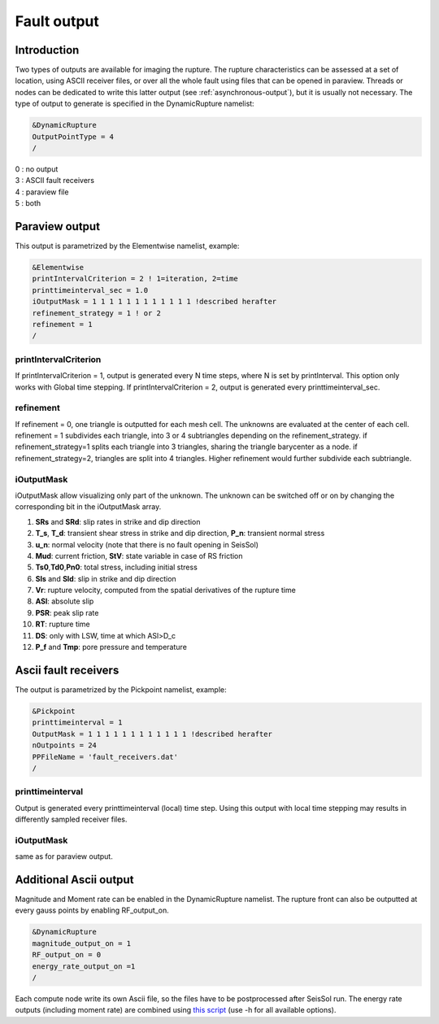Fault output
============

Introduction
------------

Two types of outputs are available for imaging the rupture. The rupture
characteristics can be assessed at a set of location, using ASCII
receiver files, or over all the whole fault using files that can be
opened in paraview. Threads or nodes can be dedicated to write this
latter output (see :ref:`asynchronous-output`),
but it is usually not necessary. The type of output to generate is
specified in the DynamicRupture namelist:

.. code-block:: Fortran

  &DynamicRupture
  OutputPointType = 4
  /

| 0 : no output
| 3 : ASCII fault receivers
| 4 : paraview file
| 5 : both

Paraview output
---------------

This output is parametrized by the Elementwise namelist, example:

.. code-block:: Fortran

  &Elementwise
  printIntervalCriterion = 2 ! 1=iteration, 2=time
  printtimeinterval_sec = 1.0
  iOutputMask = 1 1 1 1 1 1 1 1 1 1 1 1 !described herafter
  refinement_strategy = 1 ! or 2
  refinement = 1
  /

printIntervalCriterion
~~~~~~~~~~~~~~~~~~~~~~

If printIntervalCriterion = 1, output is generated every N time steps,
where N is set by printInterval. This option only works with Global time
stepping. If printIntervalCriterion = 2, output is generated every
printtimeinterval_sec.

refinement
~~~~~~~~~~

If refinement = 0, one triangle is outputted for each mesh cell. The
unknowns are evaluated at the center of each cell. refinement = 1
subdivides each triangle, into 3 or 4 subtriangles depending on the
refinement_strategy. if refinement_strategy=1 splits each triangle into
3 triangles, sharing the triangle barycenter as a node. if
refinement_strategy=2, triangles are split into 4 triangles. Higher
refinement would further subdivide each subtriangle.

iOutputMask
~~~~~~~~~~~

iOutputMask allow visualizing only part of the unknown. The unknown can
be switched off or on by changing the corresponding bit in the
iOutputMask array.

1. **SRs** and **SRd**: slip rates in strike and dip direction
2. **T_s**, **T_d**: transient shear stress in strike and dip
   direction, **P_n**: transient normal stress
3. **u_n**: normal velocity (note that there is no fault opening in SeisSol)
4. **Mud**: current friction, **StV**: state variable in case of RS friction
5. **Ts0**,\ **Td0**,\ **Pn0**: total stress, including initial stress
6. **Sls** and **Sld**: slip in strike and dip direction
7. **Vr**: rupture velocity, computed from the spatial derivatives
   of the rupture time
8. **ASl**: absolute slip
9. **PSR**: peak slip rate
10. **RT**: rupture time
11. **DS**: only with LSW, time at which ASl>D_c
12. **P_f** and **Tmp**: pore pressure and temperature

Ascii fault receivers
---------------------

The output is parametrized by the Pickpoint namelist, example:

.. code-block:: Fortran

  &Pickpoint
  printtimeinterval = 1
  OutputMask = 1 1 1 1 1 1 1 1 1 1 1 1 !described herafter
  nOutpoints = 24
  PPFileName = 'fault_receivers.dat'
  /

printtimeinterval
~~~~~~~~~~~~~~~~~

Output is generated every printtimeinterval (local) time step. Using
this output with local time stepping may results in differently sampled
receiver files.

.. _ioutputmask-1:

iOutputMask
~~~~~~~~~~~

same as for paraview output.

Additional Ascii output
-----------------------

Magnitude and Moment rate can be enabled in the DynamicRupture namelist.
The rupture front can also be outputted at every gauss points by
enabling RF_output_on.

.. code-block:: Fortran

  &DynamicRupture
  magnitude_output_on = 1
  RF_output_on = 0
  energy_rate_output_on =1
  /

Each compute node write its own Ascii file, so the files have to be
postprocessed after SeisSol run. The energy rate outputs (including
moment rate) are combined using `this
script <https://github.com/Thomas-Ulrich/SeisSol/blob/master/postprocessing/science/concatenate_EnF_t.py>`__
(use -h for all available options).
